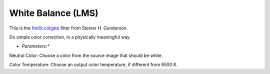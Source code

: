 .. metadata-placeholder

   :authors: - Yuri Chornoivan
             - Ttguy (https://userbase.kde.org/User:Ttguy)
             - Mmaguire (https://userbase.kde.org/User:Mmaguire)

   :license: Creative Commons License SA 4.0

.. _white_balance(lms):

White Balance (LMS)
===================

.. contents::


This is the `frei0r.colgate <http://www.mltframework.org/bin/view/MLT/FilterFrei0r-colgate>`_ filter from Steiner H. Gunderson.

Do simple color correction, in a physically meaningful way

* *Parameters:**

Neutral Color: Choose a color from the source image that should be white.

Color Temperature: Choose an output color temperature, if different from 6500 K.


